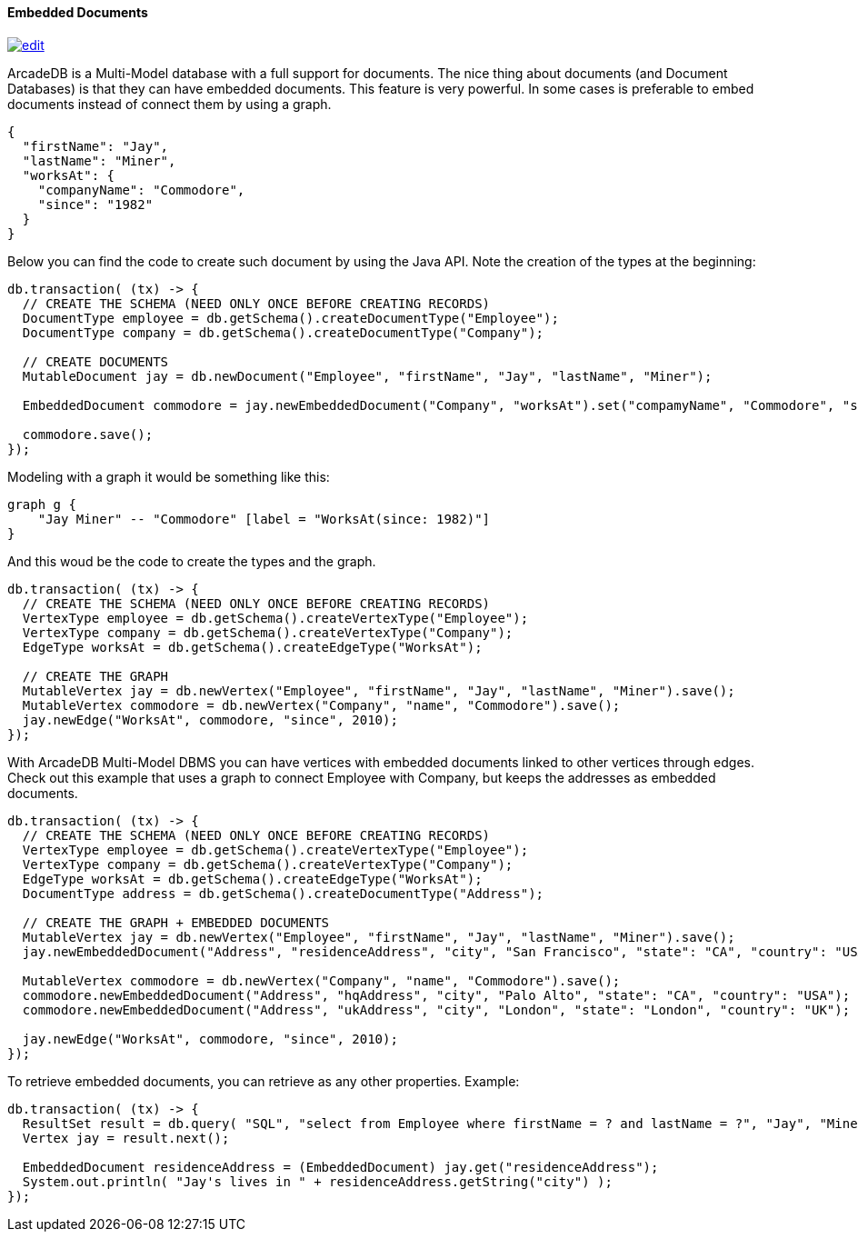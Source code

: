
==== Embedded Documents
image:../images/edit.png[link="https://github.com/ArcadeData/arcadedb-docs/blob/main/src/main/asciidoc/api/java-embeddeddoc.adoc" float=right]

ArcadeDB is a Multi-Model database with a full support for documents.
The nice thing about documents (and Document Databases) is that they can have embedded documents.
This feature is very powerful.
In some cases is preferable to embed documents instead of connect them by using a graph.

```json
{
  "firstName": "Jay",
  "lastName": "Miner",
  "worksAt": {
    "companyName": "Commodore",
    "since": "1982"
  }
}
```

Below you can find the code to create such document by using the Java API.
Note the creation of the types at the beginning:

```java
db.transaction( (tx) -> {
  // CREATE THE SCHEMA (NEED ONLY ONCE BEFORE CREATING RECORDS)
  DocumentType employee = db.getSchema().createDocumentType("Employee");
  DocumentType company = db.getSchema().createDocumentType("Company");

  // CREATE DOCUMENTS
  MutableDocument jay = db.newDocument("Employee", "firstName", "Jay", "lastName", "Miner");

  EmbeddedDocument commodore = jay.newEmbeddedDocument("Company", "worksAt").set("compamyName", "Commodore", "since", 2010);

  commodore.save();
});
```

Modeling with a graph it would be something like this:

[graphviz,dot-example,svg]
----
graph g {
    "Jay Miner" -- "Commodore" [label = "WorksAt(since: 1982)"]
}
----

And this woud be the code to create the types and the graph.

```java
db.transaction( (tx) -> {
  // CREATE THE SCHEMA (NEED ONLY ONCE BEFORE CREATING RECORDS)
  VertexType employee = db.getSchema().createVertexType("Employee");
  VertexType company = db.getSchema().createVertexType("Company");
  EdgeType worksAt = db.getSchema().createEdgeType("WorksAt");

  // CREATE THE GRAPH
  MutableVertex jay = db.newVertex("Employee", "firstName", "Jay", "lastName", "Miner").save();
  MutableVertex commodore = db.newVertex("Company", "name", "Commodore").save();
  jay.newEdge("WorksAt", commodore, "since", 2010);
});
```

With ArcadeDB Multi-Model DBMS you can have vertices with embedded documents linked to other vertices through edges. Check out this example that uses a graph to connect Employee with Company, but keeps the addresses as embedded documents.


```java
db.transaction( (tx) -> {
  // CREATE THE SCHEMA (NEED ONLY ONCE BEFORE CREATING RECORDS)
  VertexType employee = db.getSchema().createVertexType("Employee");
  VertexType company = db.getSchema().createVertexType("Company");
  EdgeType worksAt = db.getSchema().createEdgeType("WorksAt");
  DocumentType address = db.getSchema().createDocumentType("Address");

  // CREATE THE GRAPH + EMBEDDED DOCUMENTS
  MutableVertex jay = db.newVertex("Employee", "firstName", "Jay", "lastName", "Miner").save();
  jay.newEmbeddedDocument("Address", "residenceAddress", "city", "San Francisco", "state": "CA", "country": "USA");

  MutableVertex commodore = db.newVertex("Company", "name", "Commodore").save();
  commodore.newEmbeddedDocument("Address", "hqAddress", "city", "Palo Alto", "state": "CA", "country": "USA");
  commodore.newEmbeddedDocument("Address", "ukAddress", "city", "London", "state": "London", "country": "UK");

  jay.newEdge("WorksAt", commodore, "since", 2010);
});
```

To retrieve embedded documents, you can retrieve as any other properties. Example:

```java
db.transaction( (tx) -> {
  ResultSet result = db.query( "SQL", "select from Employee where firstName = ? and lastName = ?", "Jay", "Miner" );
  Vertex jay = result.next();

  EmbeddedDocument residenceAddress = (EmbeddedDocument) jay.get("residenceAddress");
  System.out.println( "Jay's lives in " + residenceAddress.getString("city") );
});
```
